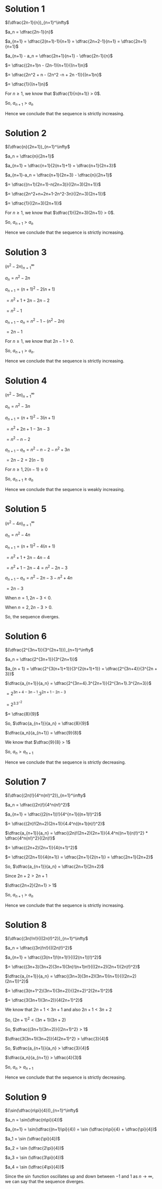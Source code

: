 #+LATEX_HEADER_EXTRA: \usepackage{indentfirst}
#+LATEX_HEADER_EXTRA: \usepackage{amsmath}

* Solution 1

$(\dfrac{2n-1}{n})_{n=1}^\infty$

$a_n = \dfrac{2n-1}{n}$

$a_{n+1} = \dfrac{2(n+1)-1}{n+1} = \dfrac{2n+2-1}{n+1} = \dfrac{2n+1}{n+1}$

$a_{n+1} - a_n = \dfrac{2n+1}{n+1} - \dfrac{2n-1}{n}$

$= \dfrac{(2n+1)n - (2n-1)(n+1)}{(n+1)n}$

$= \dfrac{2n^2 + n - (2n^2 -n + 2n -1)}{(n+1)n}$

$= \dfrac{1}{(n+1)n}$

For $n \geq 1$, we know that $\dfrac{1}{n(n+1)} > 0$.

So, $a_{n+1} > a_n$

Hence we conclude that the sequence is strictly increasing.

* Solution 2

  $(\dfrac{n}{2n+1})_{n=1}^\infty$

  $a_n = \dfrac{n}{2n+1}$

  $a_{n+1} = \dfrac{n+1}{2(n+1)+1} = \dfrac{n+1}{2n+3}$

  $a_{n+1}-a_n = \dfrac{n+1}{2n+3} - \dfrac{n}{2n+1}$

  $= \dfrac{(n+1)(2n+1)-n(2n+3)}{(2n+3)(2n+1)}$

  $= \dfrac{2n^2+n+2n+1-2n^2-3n}{(2n+3)(2n+1)}$

  $= \dfrac{1}{(2n+3)(2n+1)}$

  For $n \geq 1$, we know that $\dfrac{1}{(2n+3)(2n+1)} > 0$.

  So, $a_{n+1} > a_n$

  Hence we conclude that the sequence is strictly increasing.

* Solution 3

  $(n^2 - 2n)_{n=1}^\infty$

  $a_n = n^2 - 2n$

  $a_{n+1} = (n+1)^2 - 2(n+1)$

  $= n^2 + 1 + 2n - 2n -2$

  $= n^2 - 1$

  $a_{n+1} - a_n = n^2 - 1 -(n^2 - 2n)$

  $= 2n - 1$

  For $n \geq 1$, we know that $2n-1 > 0$.

  So, $a_{n+1} > a_n$.

  Hence we conclude that the sequence is strictly increasing.

* Solution 4

  $(n^2-3n)_{n=1}^\infty$

  $a_n = n^2 - 3n$

  $a_{n+1} = (n+1)^2 - 3(n+1)$

  $= n^2 + 2n + 1 -3n - 3$

  $= n^2 - n - 2$

  $a_{n+1}-a_n = n^2 - n - 2 - n^2 + 3n$

  $= 2n - 2 = 2(n-1)$

  For $n \geq 1, 2(n-1) \geq 0$

  So, $a_{n+1} \geq a_n$

  Hence we conclude that the sequence is weakly increasing.

* Solution 5

  $(n^2 - 4n)_{n=1}^\infty$

  $a_n = n^2 - 4n$

  $a_{n+1} = (n+1)^2 - 4(n+1)$

  $= n^2 + 1 + 2n - 4n - 4$

  $= n^2 + 1 - 2n -4 = n^2 - 2n -3$

  $a_{n+1} - a_n = n^2 - 2n - 3 - n^2 + 4n$

  $= 2n - 3$

  When $n = 1, 2n - 3 < 0$.

  When $n = 2, 2n - 3 > 0$.

  So, the sequence diverges.

* Solution 6

  $(\dfrac{2^{3n+1}}{3^{2n+1}})_{n=1}^\infty$

  $a_n = \dfrac{2^{3n+1}}{3^{2n+1}}$

  $a_{n + 1} = \dfrac{2^{3(n+1)+1}}{3^{2(n+1)+1}} = \dfrac{2^{3n+4}}{3^{2n + 3}}$

  $\dfrac{a_{n+1}}{a_n} = \dfrac{2^{3n+4}.3^{2n+1}}{2^{3n+1}.3^{2n+3}}$

  $= 2^{3n + 4 - 3n -1}.3^{2n+1-2n-3}$

  $= 2^3.3^{-2}$

  $= \dfrac{8}{9}$

  So, $\dfrac{a_{n+1}}{a_n} = \dfrac{8}{9}$

  $\dfrac{a_n}{a_{n+1}} = \dfrac{9}{8}$

  We know that $\dfrac{9}{8} > 1$

  So, $a_n > a_{n+1}$

  Hence we conclude that the sequence is strictly decreasing.

* Solution 7

  $(\dfrac{(2n)!}{4^n(n!)^2})_{n=1}^\infty$

  $a_n = \dfrac{(2n)!}{4^n(n!)^2}$

  $a_{n+1} = \dfrac{(2(n+1))!}{4^{n+1}((n+1)!)^2}$

  $= \dfrac{(2n)!(2n+2)(2n+1)}{4.4^n((n+1)(n)!)^2}$

  $\dfrac{a_{n+1}}{a_n} = \dfrac{(2n)!(2n+2)(2n+1)}{4.4^n((n+1)(n)!)^2} * \dfrac{4^n(n!)^2}{(2n)!}$

  $= \dfrac{(2n+2)(2n+1)}{4(n+1)^2}$

  $= \dfrac{2(2n+1)}{4(n+1)} = \dfrac{2n+1}{2(n+1)} = \dfrac{2n+1}{2n+2}$

  So, $\dfrac{a_{n+1}}{a_n} = \dfrac{2n+1}{2n+2}$

  Since $2n+2 > 2n+1$

  $\dfrac{2n+2}{2n+1} > 1$

  So, $a_{n+1} > a_n$

  Hence we conclude that the sequence is strictly increasing.

* Solution 8

  $(\dfrac{(3n)!n!}{((2n)!)^2})_{n=1}^\infty$

  $a_n = \dfrac{(3n)!n!}{((2n)!)^2}$

  $a_{n+1} = \dfrac{(3(n+1)!(n+1)!}{((2(n+1))!)^2}$

  $= \dfrac{(3n+3)(3n+2)(3n+1)(3n)!(n+1)n!}{((2n+2)(2n+1)(2n)!)^2}$

  $\dfrac{a_{n+1}}{a_n} = \dfrac{(3n+3)(3n+2)(3n+1)(n+1)}{((2n+2)(2n+1))^2}$

  $= \dfrac{3(n+1^2)(3n+1)(3n+2)}{(2n+2)^2(2n+1)^2}$

  $= \dfrac{3(3n+1)(3n+2)}{4(2n+1)^2}$

  We know that $2n+1 < 3n+1$ and also $2n + 1 < 3n + 2$

  So, $(2n+1)^2 < (3n+1)(3n+2)$

  So, $\dfrac{(3n+1)(3n+2)}{(2n+1)^2} > 1$

  $\dfrac{3(3n+1)(3n+2)}{4(2n+1)^2} > \dfrac{3}{4}$

  So, $\dfrac{a_{n+1}}{a_n} > \dfrac{3}{4}$

  $\dfrac{a_n}{a_{n+1}} > \dfrac{4}{3}$

  So, $a_n > a_{n+1}$

  Hence we conclude that the sequence is strictly decreasing.

* Solution 9

  $(\sin(\dfrac{n\pi}{4}))_{n=1}^\infty$

  $a_n = \sin(\dfrac{n\pi}{4})$

  $a_{n+1} = \sin(\dfrac{(n+1)\pi}{4}) = \sin (\dfrac{n\pi}{4} + \dfrac{\pi}{4})$

  $a_1 = \sin (\dfrac{\pi}{4})$

  $a_2 = \sin (\dfrac{2\pi}{4})$

  $a_3 = \sin (\dfrac{3\pi}{4})$

  $a_4 = \sin (\dfrac{4\pi}{4})$

  Since the $\sin$ function oscillates up and down between $-1$ and
  $1$ as $n \to \infty$, we can say that the sequence diverges.

* Solution 10

  $(\sin (\dfrac{\pi}{4n}))_{n=1}^\infty$

  $a_n = \sin (\dfrac{\pi}{4n})$

  $\lim_{x \to \infty} \dfrac{\pi}{4x} = 0$

  $\lim_{x \to \infty} \sin (\dfrac{\pi}{4x}) = 0$

  From theorem 2.8.2, $\lim_{x \to \infty} \sin (\dfrac{\pi}{4x}) = 0$

  From theorem 2.9.5, we can deduce that the sequence is monotone.

* Solution 11

  $(a_n)_{n=1}^\infty$

  $(a_n) = (\dfrac{9}{10})^n$

** Solution a

   To prove $a_{n+1} = \dfrac{9}{10}a_n$

   We will use mathematical induction.

   Base case: $n=1$

   $a_{1+1} = a_2 = (9/10)^2 = (9/10).a_1$

   Induction step: Suppose $n$ is a positive integer and $a_{n+1} =
   \dfrac{9}{10}a_n$

   $a_{n+2} = \dfrac{9}{10}^{n+2}$

   $= (\dfrac{9}{10})^n (\dfrac{9}{10})^2$

   $= (\dfrac{9}{10}(\dfrac{9}{10})^{n+1})$

   $= (\dfrac{9}{10}).a_{n+1}$

   This concludes the proof.

** Solution b

   $a_{n+1} = \dfrac{9}{10}.a^n$

   $\dfrac{a_{n+1}}{a_n} = \dfrac{9}{10}$

   $\dfrac{a_n}{a_{n+1}} = \dfrac{10}{9}$

   Since $\dfrac{10}{9} > 1, \dfrac{a_n}{a_{n+1}} > 1$. So, $a_n >
   a_{n+1}$.

   Hence we conclude that the sequence is strictly decreasing.

   
  
  
